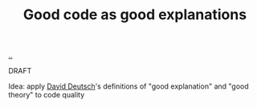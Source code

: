 :PROPERTIES:
:ID: e1354351-b206-4758-a6d7-122343aa6a7f
:END:
#+TITLE: Good code as good explanations

[[file:..][..]]

DRAFT

Idea: apply [[id:369abfa2-8b8c-4540-958f-d0fce79f132b][David Deutsch]]'s definitions of "good explanation" and "good theory" to code quality
